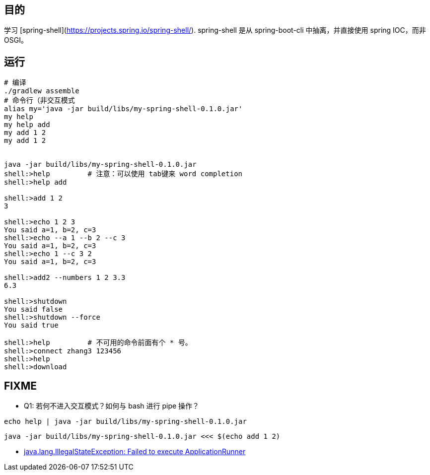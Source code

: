 

== 目的
学习 [spring-shell](https://projects.spring.io/spring-shell/).
spring-shell 是从 spring-boot-cli 中抽离，并直接使用 spring IOC，而非 OSGI。


== 运行
[source,shell]
----
# 编译
./gradlew assemble
# 命令行（非交互模式
alias my='java -jar build/libs/my-spring-shell-0.1.0.jar'
my help
my help add
my add 1 2
my add 1 2


java -jar build/libs/my-spring-shell-0.1.0.jar
shell:>help         # 注意：可以使用 tab键来 word completion
shell:>help add

shell:>add 1 2 
3

shell:>echo 1 2 3               
You said a=1, b=2, c=3
shell:>echo --a 1 --b 2 --c 3   
You said a=1, b=2, c=3
shell:>echo 1 --c 3 2           
You said a=1, b=2, c=3

shell:>add2 --numbers 1 2 3.3
6.3

shell:>shutdown
You said false
shell:>shutdown --force
You said true

shell:>help         # 不可用的命令前面有个 * 号。
shell:>connect zhang3 123456
shell:>help
shell:>download
----


== FIXME

- Q1: 若何不进入交互模式？如何与 bash 进行 pipe 操作？

`echo help  | java -jar build/libs/my-spring-shell-0.1.0.jar`

`java -jar build/libs/my-spring-shell-0.1.0.jar  <<< $(echo add 1 2)`

- link:https://github.com/spring-projects/spring-shell/issues/167#issuecomment-335086379[java.lang.IllegalStateException: Failed to execute ApplicationRunner]
